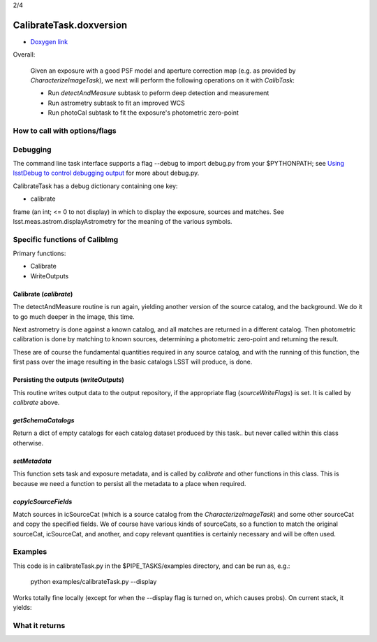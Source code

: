 
..
 measure faint sources, fit an improved WCS and get the photometric zero-point

2/4

CalibrateTask.doxversion
========================

- `Doxygen link`_
.. _Doxygen link: https://lsst-web.ncsa.illinois.edu/doxygen/x_masterDoxyDoc/classlsst_1_1pipe_1_1tasks_1_1calibrate_1_1_calibrate_task.html#CalibrateTask_
   
Overall:


    Given an exposure with a good PSF model and aperture correction
    map (e.g. as provided by *CharacterizeImageTask*), we next will
    perform the following operations on it with *CalibTask*:
    
    - Run *detectAndMeasure* subtask to peform deep detection and measurement
      
    - Run astrometry subtask to fit an improved WCS

    - Run photoCal subtask to fit the exposure's photometric zero-point


      
How to call with options/flags
++++++++++++++++++++++++++++++


Debugging
+++++++++

The command line task interface supports a flag --debug to import
debug.py from your $PYTHONPATH; see `Using lsstDebug to control
debugging output`_ for more about debug.py.

..  _Using lsstDebug to control debugging output: https://lsst-web.ncsa.illinois.edu/doxygen/x_masterDoxyDoc/base_debug.html
   
CalibrateTask has a debug dictionary containing one key:

- calibrate

frame (an int; <= 0 to not display) in which to display the exposure, sources and matches. See lsst.meas.astrom.displayAstrometry for the meaning of the various symbols.




Specific functions of CalibImg
+++++++++++++++++++++++++++++++

Primary functions:

- Calibrate

- WriteOutputs

Calibrate (*calibrate*)
------------------------

The detectAndMeasure routine is run again, yielding another version of
the source catalog, and the background.  We do it to go much deeper in
the image, this time.

Next astrometry is done against a known catalog, and all matches are
returned in a different catalog.  Then photometric calibration is done
by matching to known sources, determining a photometric zero-point and
returning the result.

These are of course the fundamental quantities required in any source
catalog, and with the running of this function, the first pass over
the image resulting in the basic catalogs LSST will produce, is done.

.. This is the first and primary
   astrometry routine.




Persisting the outputs (*writeOutputs*)
-----------------------------------------

This routine writes output data to the output repository, if the
appropriate flag (*sourceWriteFlags*) is set.  It is called by *calibrate* above.


*getSchemaCatalogs*
-------------------

Return a dict of empty catalogs for each catalog dataset produced by this task.. but never called within this class otherwise.


*setMetadata*
--------------

This function sets task and exposure metadata, and is called by *calibrate* and other functions in this class. This is because we need a function to persist all the metadata to a place when required.

*copyIcSourceFields*
--------------------

Match sources in icSourceCat (which is a source catalog from the *CharacterizeImageTask*)  and some other sourceCat and copy the specified fields.  We of course have various kinds of sourceCats, so a function to match the original sourceCat, icSourceCat, and another, and copy relevant quantities is certainly necessary and will be often used.



Examples
++++++++

This code is in calibrateTask.py in the $PIPE_TASKS/examples directory, and can be run as, e.g.:

     python examples/calibrateTask.py --display

Works totally fine locally (except for when the --display flag is turned on, which causes probs).  On current stack, it yields:

..
   ... File "/tigress/HSC/LSST/stack_20160915/Linux64/daf_persistence/12.1-15-gaf6b168/python/lsst/daf/persistence/posixStorage.py", line 280, in read
    raise RuntimeError("No such FITS catalog file: " + logLoc.locString())
   RuntimeError: No such FITS catalog file: /tigress/HSC/LSST/stack_20160915/Linux64/obs_test/12.1-9-g3e397f1+4/data/input/schema/icSrc.fits"

    
What it returns
+++++++++++++++
